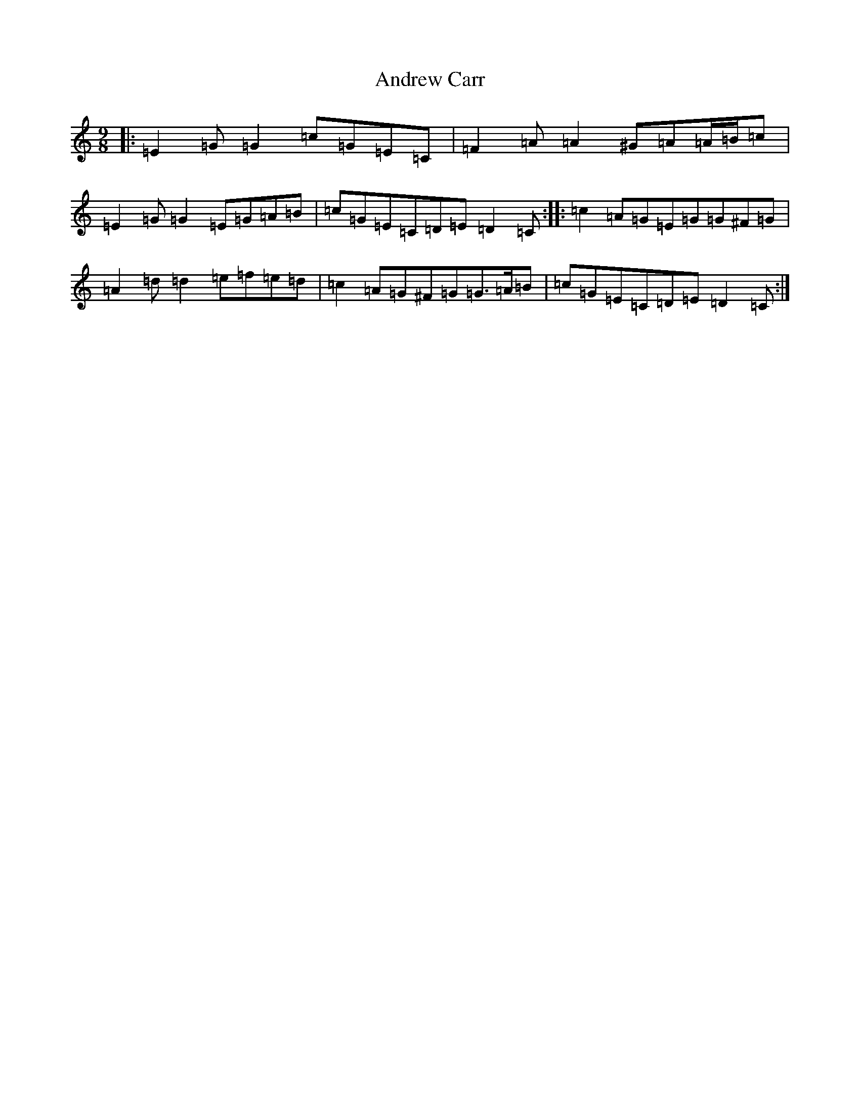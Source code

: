 X: 19652
T: Andrew Carr
S: https://thesession.org/tunes/3244#setting16321
Z: D Major
R: slip jig
M: 9/8
L: 1/8
K: C Major
|:=E2=G=G2=c=G=E=C|=F2=A=A2^G=A=A/2=B/2=c|=E2=G=G2=E=G=A=B|=c=G=E=C=D=E=D2=C:||:=c2=A=G=E=G=G^F=G|=A2=d=d2=e=f=e=d|=c2=A=G^F=G=G>=A=B|=c=G=E=C=D=E=D2=C:|